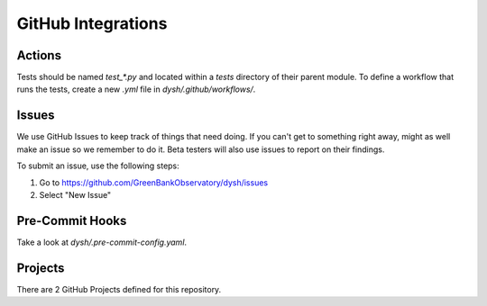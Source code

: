 *******************
GitHub Integrations
*******************

Actions
=======

Tests should be named `test_*.py` and located within a `tests` directory of their parent module. To define a workflow that runs the tests, create a new `.yml` file in `dysh/.github/workflows/`.

.. _githubissues:

Issues
======

We use GitHub Issues to keep track of things that need doing. If you can't get to something right away, might as well make an issue so we remember to do it. Beta testers will also use issues to report on their findings.

To submit an issue, use the following steps:

1. Go to https://github.com/GreenBankObservatory/dysh/issues
2. Select "New Issue"

.. figure:: img/GitHub_Issue.png
    :alt: A screenshot of a blanck GitHub Issue editor

Pre-Commit Hooks
================

Take a look at `dysh/.pre-commit-config.yaml`.

Projects
========

There are 2 GitHub Projects defined for this repository.
